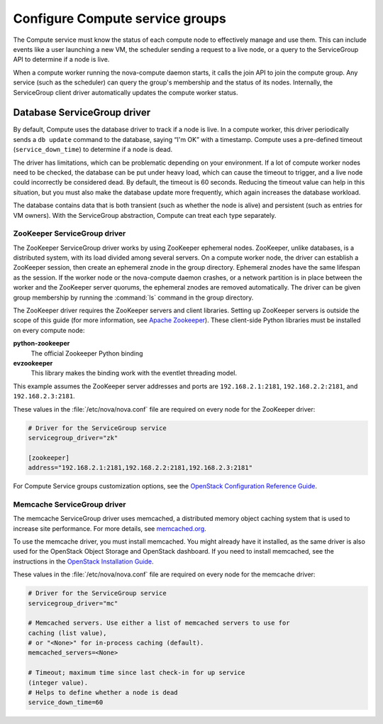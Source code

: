 .. _configuring-compute-service-groups:

================================
Configure Compute service groups
================================

The Compute service must know the status of each compute node to
effectively manage and use them. This can include events like a user
launching a new VM, the scheduler sending a request to a live node, or a
query to the ServiceGroup API to determine if a node is live.

When a compute worker running the nova-compute daemon starts, it calls
the join API to join the compute group. Any service (such as the
scheduler) can query the group's membership and the status of its nodes.
Internally, the ServiceGroup client driver automatically updates the
compute worker status.

.. _database-servicegroup-driver:

Database ServiceGroup driver
~~~~~~~~~~~~~~~~~~~~~~~~~~~~

By default, Compute uses the database driver to track if a node is live.
In a compute worker, this driver periodically sends a ``db update``
command to the database, saying “I'm OK” with a timestamp. Compute uses
a pre-defined timeout (``service_down_time``) to determine if a node is
dead.

The driver has limitations, which can be problematic depending on your
environment. If a lot of compute worker nodes need to be checked, the
database can be put under heavy load, which can cause the timeout to
trigger, and a live node could incorrectly be considered dead. By
default, the timeout is 60 seconds. Reducing the timeout value can help
in this situation, but you must also make the database update more
frequently, which again increases the database workload.

The database contains data that is both transient (such as whether the
node is alive) and persistent (such as entries for VM owners). With the
ServiceGroup abstraction, Compute can treat each type separately.

.. _zookeeper-servicegroup-driver:

ZooKeeper ServiceGroup driver
-----------------------------

The ZooKeeper ServiceGroup driver works by using ZooKeeper ephemeral
nodes. ZooKeeper, unlike databases, is a distributed system, with its
load divided among several servers. On a compute worker node, the driver
can establish a ZooKeeper session, then create an ephemeral znode in the
group directory. Ephemeral znodes have the same lifespan as the session.
If the worker node or the nova-compute daemon crashes, or a network
partition is in place between the worker and the ZooKeeper server
quorums, the ephemeral znodes are removed automatically. The driver
can be given group membership by running the :command:`ls` command in the
group directory.

The ZooKeeper driver requires the ZooKeeper servers and client
libraries. Setting up ZooKeeper servers is outside the scope of this
guide (for more information, see `Apache Zookeeper <http://zookeeper.apache.org/>`_). These client-side
Python libraries must be installed on every compute node:

**python-zookeeper**
  The official Zookeeper Python binding

**evzookeeper**
  This library makes the binding work with the eventlet threading model.

This example assumes the ZooKeeper server addresses and ports are
``192.168.2.1:2181``, ``192.168.2.2:2181``, and ``192.168.2.3:2181``.

These values in the :file:`/etc/nova/nova.conf` file are required on every
node for the ZooKeeper driver:

.. code:: ini

   # Driver for the ServiceGroup service
   servicegroup_driver="zk"

   [zookeeper]
   address="192.168.2.1:2181,192.168.2.2:2181,192.168.2.3:2181"

For Compute Service groups customization options, see the `OpenStack
Configuration Reference Guide <http://docs.openstack.org/liberty/config-reference/
content/list-of-compute-config-options.html#config_table_nova_zookeeper>`_.

.. _memcache-servicegroup-driver:

Memcache ServiceGroup driver
----------------------------

The memcache ServiceGroup driver uses memcached, a distributed memory
object caching system that is used to increase site performance. For
more details, see `memcached.org <http://memcached.org/>`_.

To use the memcache driver, you must install memcached. You might
already have it installed, as the same driver is also used for the
OpenStack Object Storage and OpenStack dashboard. If you need to install
memcached, see the instructions in the `OpenStack Installation Guide <http://docs.openstack.org/index.html#install-guides>`_.

These values in the :file:`/etc/nova/nova.conf` file are required on every
node for the memcache driver:

.. code:: ini

    # Driver for the ServiceGroup service
    servicegroup_driver="mc"

    # Memcached servers. Use either a list of memcached servers to use for
    caching (list value),
    # or "<None>" for in-process caching (default).
    memcached_servers=<None>

    # Timeout; maximum time since last check-in for up service
    (integer value).
    # Helps to define whether a node is dead
    service_down_time=60
